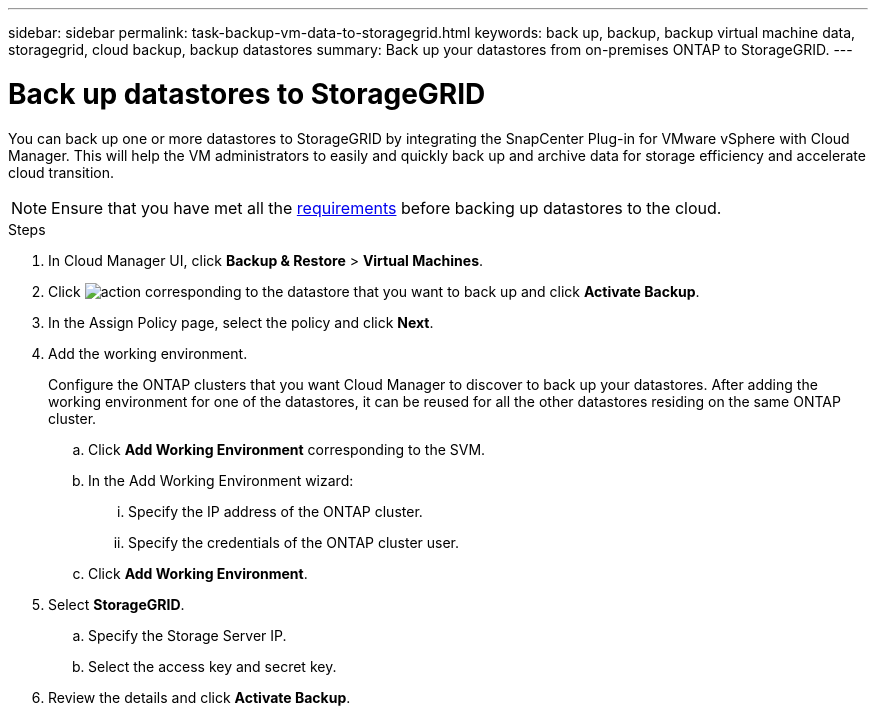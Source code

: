 ---
sidebar: sidebar
permalink: task-backup-vm-data-to-storagegrid.html
keywords: back up, backup, backup virtual machine data, storagegrid, cloud backup, backup datastores
summary: Back up your datastores from on-premises ONTAP to StorageGRID.
---

= Back up datastores to StorageGRID
:hardbreaks:
:nofooter:
:icons: font
:linkattrs:
:imagesdir: ./media/

[.lead]
You can back up one or more datastores to StorageGRID by integrating the SnapCenter Plug-in for VMware vSphere with Cloud Manager. This will help the VM administrators to easily and quickly back up and archive data for storage efficiency and accelerate cloud transition.

NOTE: Ensure that you have met all the link:concept-protect-vm-data.html#Requirements[requirements] before backing up datastores to the cloud.

.Steps

. In Cloud Manager UI, click *Backup & Restore* > *Virtual Machines*.
. Click image:icon-action.png[action] corresponding to the datastore that you want to back up and click *Activate Backup*.
. In the Assign Policy page, select the policy and click *Next*.
. Add the working environment.
+
Configure the ONTAP clusters that you want Cloud Manager to discover to back up your datastores. After adding the working environment for one of the datastores, it can be reused for all the other datastores residing on the same ONTAP cluster.
+
.. Click *Add Working Environment* corresponding to the SVM.
.. In the Add Working Environment wizard:
... Specify the IP address of the ONTAP cluster.
... Specify the credentials of the ONTAP cluster user.
.. Click *Add Working Environment*.
. Select *StorageGRID*.
.. Specify the Storage Server IP.
.. Select the access key and secret key.
. Review the details and click *Activate Backup*.
